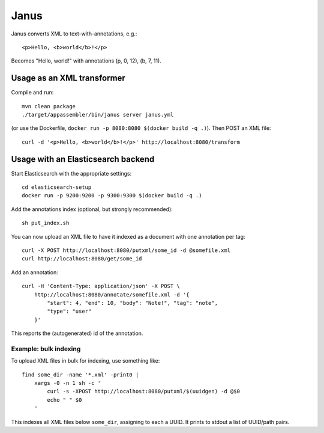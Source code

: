 Janus
=====

Janus converts XML to text-with-annotations, e.g.::

    <p>Hello, <b>world</b>!</p>

Becomes "Hello, world!" with annotations (p, 0, 12), (b, 7, 11).


Usage as an XML transformer
---------------------------

Compile and run::

    mvn clean package
    ./target/appassembler/bin/janus server janus.yml

(or use the Dockerfile, ``docker run -p 8080:8080 $(docker build -q .)``).
Then POST an XML file::

    curl -d '<p>Hello, <b>world</b>!</p>' http://localhost:8080/transform


Usage with an Elasticsearch backend
-----------------------------------

Start Elasticsearch with the appropriate settings::

    cd elasticsearch-setup
    docker run -p 9200:9200 -p 9300:9300 $(docker build -q .)

Add the annotations index (optional, but strongly recommended)::

    sh put_index.sh

You can now upload an XML file to have it indexed as a document with one
annotation per tag::

    curl -X POST http://localhost:8080/putxml/some_id -d @somefile.xml
    curl http://localhost:8080/get/some_id

Add an annotation::

    curl -H 'Content-Type: application/json' -X POST \
        http://localhost:8080/annotate/somefile.xml -d '{
            "start": 4, "end": 10, "body": "Note!", "tag": "note",
            "type": "user"
        }'

This reports the (autogenerated) id of the annotation.


Example: bulk indexing
~~~~~~~~~~~~~~~~~~~~~~
To upload XML files in bulk for indexing, use something like::

    find some_dir -name '*.xml' -print0 |
        xargs -0 -n 1 sh -c '
            curl -s -XPOST http://localhost:8080/putxml/$(uuidgen) -d @$0
            echo " " $0
        '

This indexes all XML files below ``some_dir``, assigning to each a UUID.
It prints to stdout a list of UUID/path pairs.
